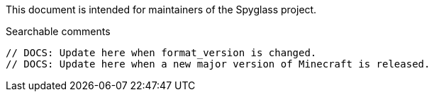 :page-layout: default
:page-title: Update Guide
:page-parent: Maintainer Guides
:page-nav_order: 2

This document is intended for maintainers of the Spyglass project.

.Searchable comments
```
// DOCS: Update here when format_version is changed.
// DOCS: Update here when a new major version of Minecraft is released.
```
